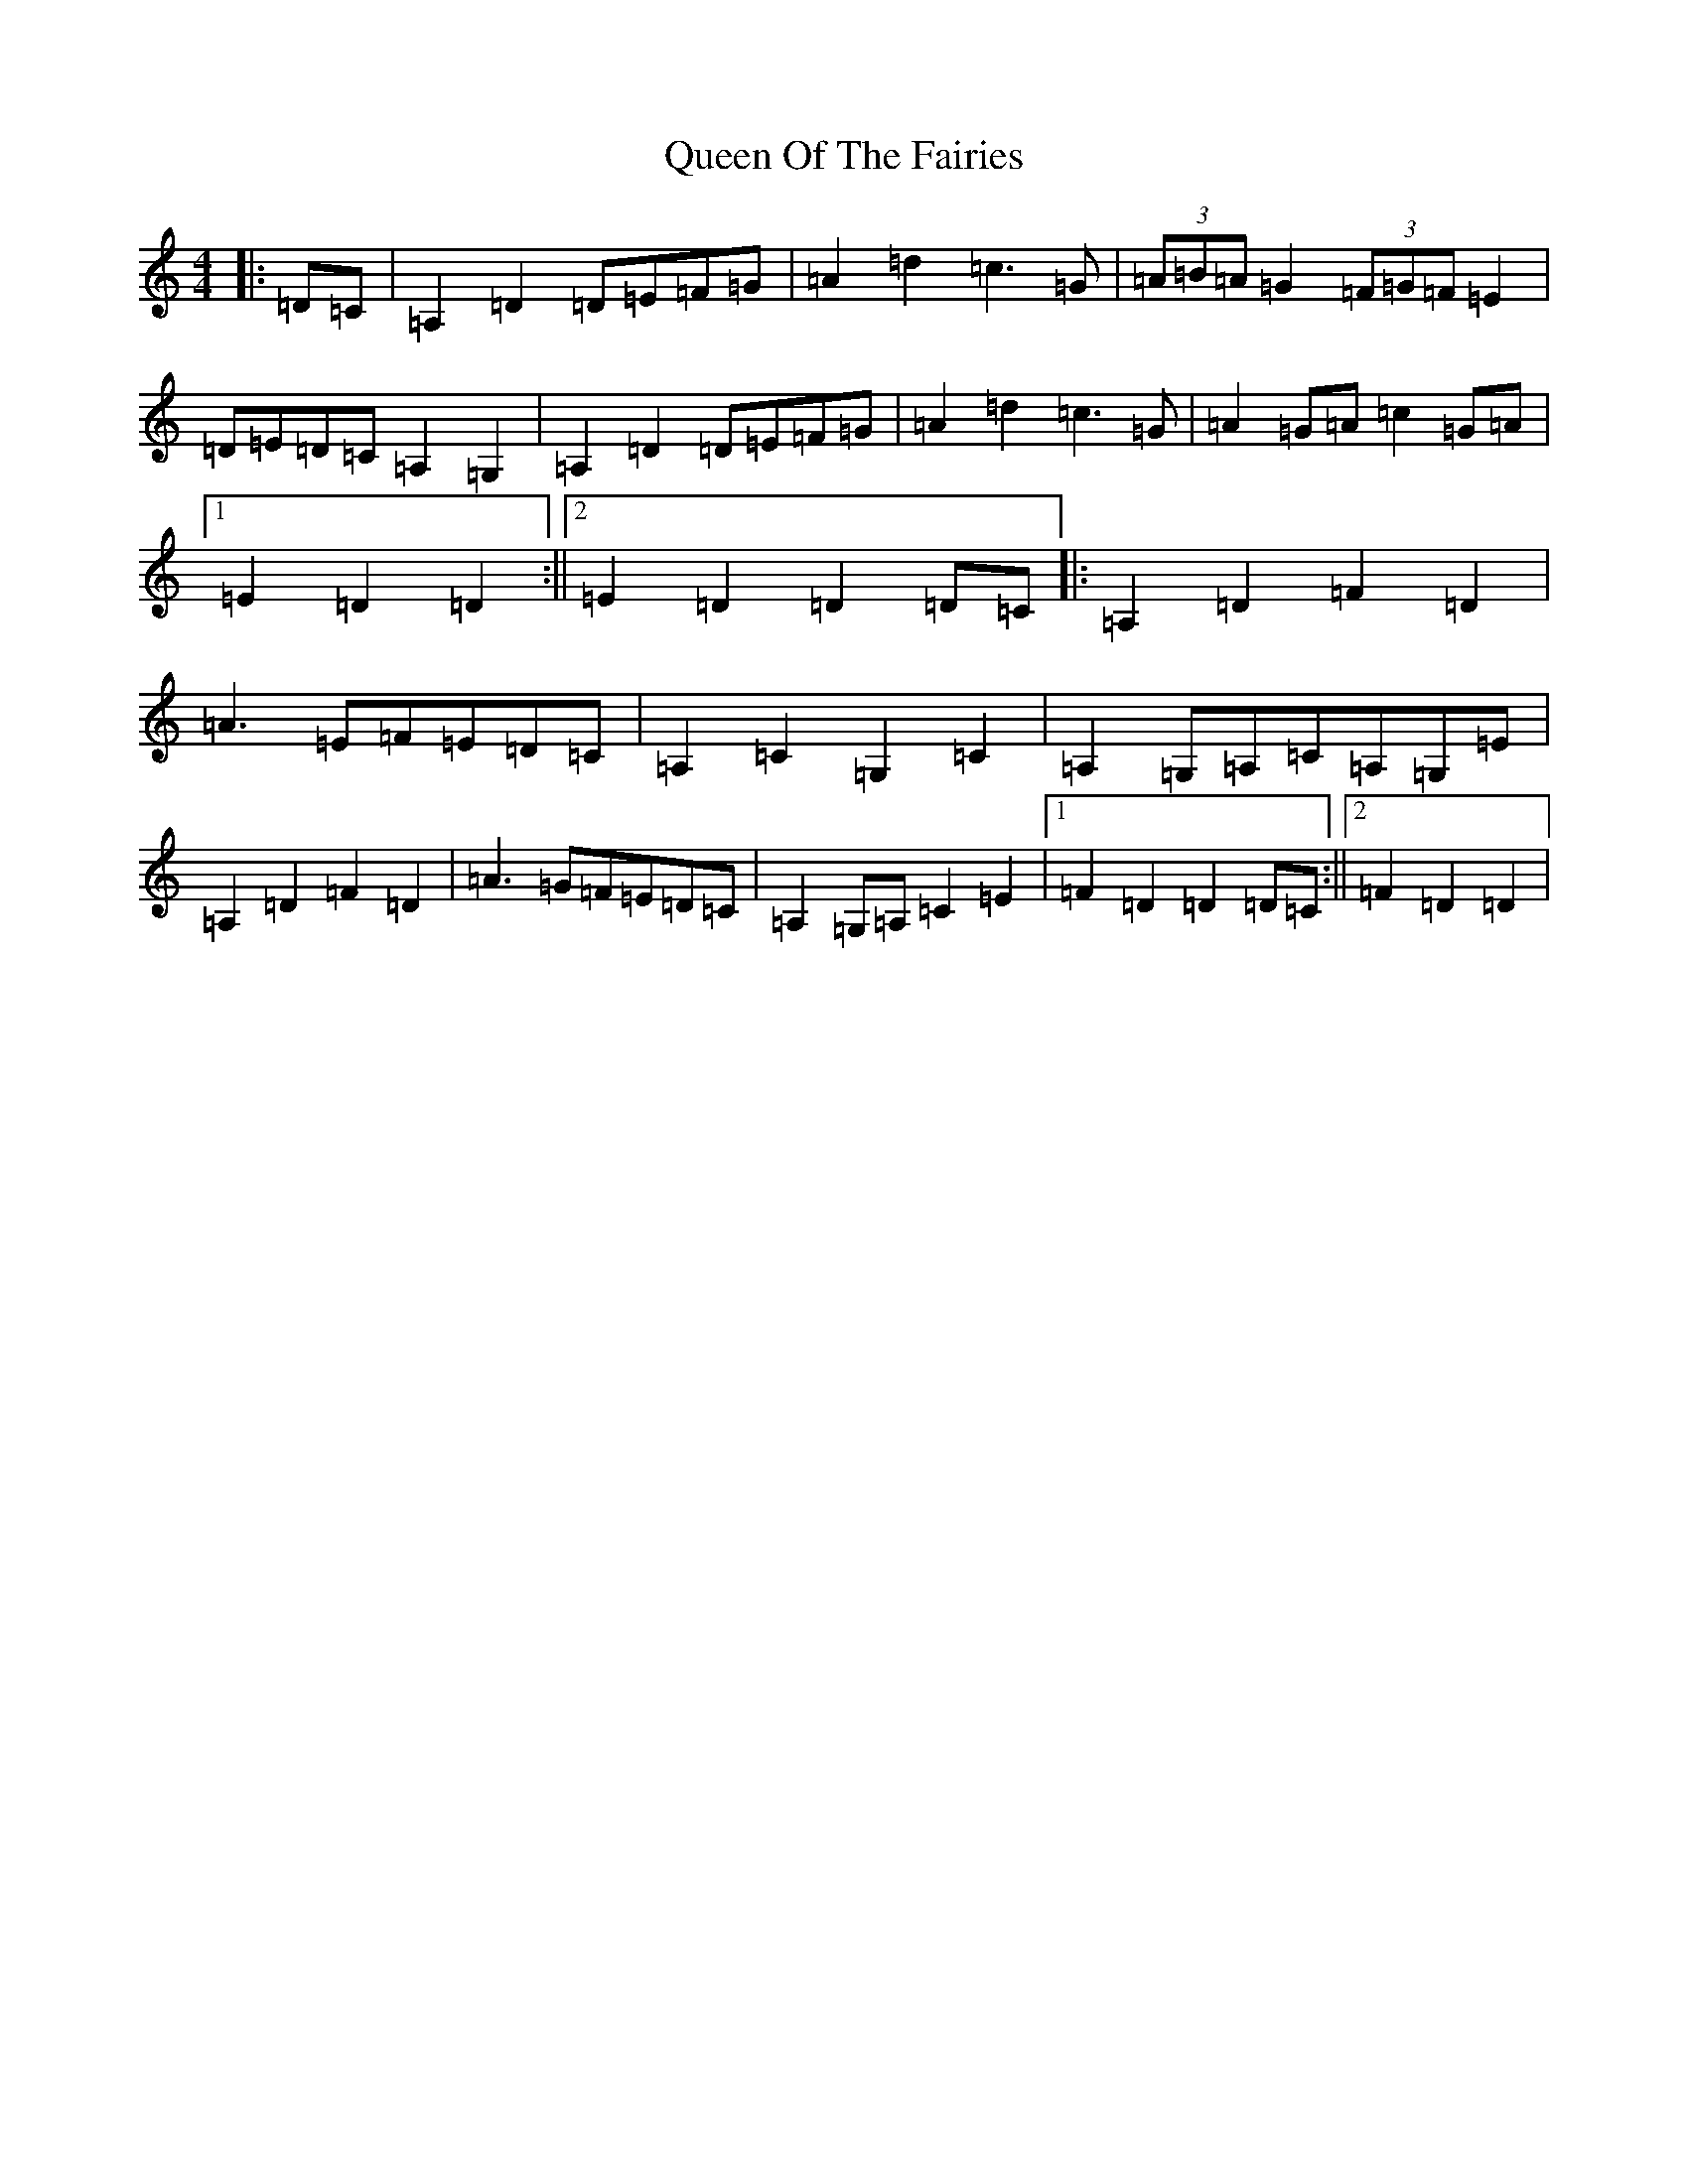 X: 17587
T: Queen Of The Fairies
S: https://thesession.org/tunes/10215#setting10215
R: hornpipe
M:4/4
L:1/8
K: C Major
|:=D=C|=A,2=D2=D=E=F=G|=A2=d2=c3=G|(3=A=B=A=G2(3=F=G=F=E2|=D=E=D=C=A,2=G,2|=A,2=D2=D=E=F=G|=A2=d2=c3=G|=A2=G=A=c2=G=A|1=E2=D2=D2:||2=E2=D2=D2=D=C|:=A,2=D2=F2=D2|=A3=E=F=E=D=C|=A,2=C2=G,2=C2|=A,2=G,=A,=C=A,=G,=E|=A,2=D2=F2=D2|=A3=G=F=E=D=C|=A,2=G,=A,=C2=E2|1=F2=D2=D2=D=C:||2=F2=D2=D2|